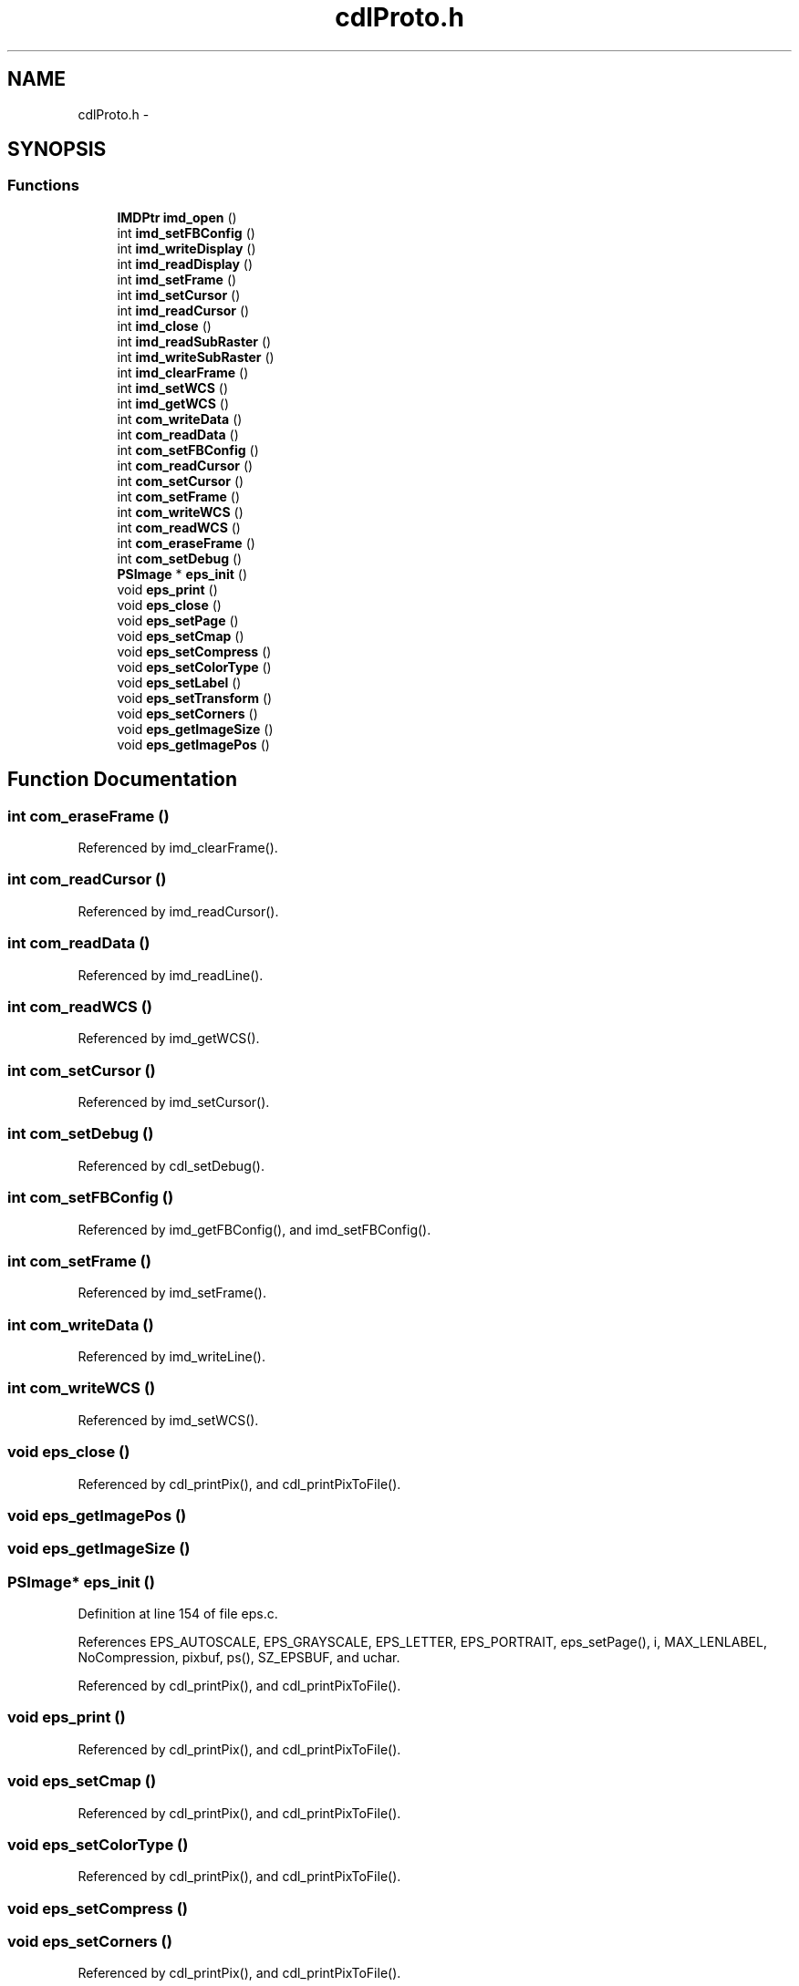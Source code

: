 .TH "cdlProto.h" 3 "23 Dec 2003" "imcat" \" -*- nroff -*-
.ad l
.nh
.SH NAME
cdlProto.h \- 
.SH SYNOPSIS
.br
.PP
.SS "Functions"

.in +1c
.ti -1c
.RI "\fBIMDPtr\fP \fBimd_open\fP ()"
.br
.ti -1c
.RI "int \fBimd_setFBConfig\fP ()"
.br
.ti -1c
.RI "int \fBimd_writeDisplay\fP ()"
.br
.ti -1c
.RI "int \fBimd_readDisplay\fP ()"
.br
.ti -1c
.RI "int \fBimd_setFrame\fP ()"
.br
.ti -1c
.RI "int \fBimd_setCursor\fP ()"
.br
.ti -1c
.RI "int \fBimd_readCursor\fP ()"
.br
.ti -1c
.RI "int \fBimd_close\fP ()"
.br
.ti -1c
.RI "int \fBimd_readSubRaster\fP ()"
.br
.ti -1c
.RI "int \fBimd_writeSubRaster\fP ()"
.br
.ti -1c
.RI "int \fBimd_clearFrame\fP ()"
.br
.ti -1c
.RI "int \fBimd_setWCS\fP ()"
.br
.ti -1c
.RI "int \fBimd_getWCS\fP ()"
.br
.ti -1c
.RI "int \fBcom_writeData\fP ()"
.br
.ti -1c
.RI "int \fBcom_readData\fP ()"
.br
.ti -1c
.RI "int \fBcom_setFBConfig\fP ()"
.br
.ti -1c
.RI "int \fBcom_readCursor\fP ()"
.br
.ti -1c
.RI "int \fBcom_setCursor\fP ()"
.br
.ti -1c
.RI "int \fBcom_setFrame\fP ()"
.br
.ti -1c
.RI "int \fBcom_writeWCS\fP ()"
.br
.ti -1c
.RI "int \fBcom_readWCS\fP ()"
.br
.ti -1c
.RI "int \fBcom_eraseFrame\fP ()"
.br
.ti -1c
.RI "int \fBcom_setDebug\fP ()"
.br
.ti -1c
.RI "\fBPSImage\fP * \fBeps_init\fP ()"
.br
.ti -1c
.RI "void \fBeps_print\fP ()"
.br
.ti -1c
.RI "void \fBeps_close\fP ()"
.br
.ti -1c
.RI "void \fBeps_setPage\fP ()"
.br
.ti -1c
.RI "void \fBeps_setCmap\fP ()"
.br
.ti -1c
.RI "void \fBeps_setCompress\fP ()"
.br
.ti -1c
.RI "void \fBeps_setColorType\fP ()"
.br
.ti -1c
.RI "void \fBeps_setLabel\fP ()"
.br
.ti -1c
.RI "void \fBeps_setTransform\fP ()"
.br
.ti -1c
.RI "void \fBeps_setCorners\fP ()"
.br
.ti -1c
.RI "void \fBeps_getImageSize\fP ()"
.br
.ti -1c
.RI "void \fBeps_getImagePos\fP ()"
.br
.in -1c
.SH "Function Documentation"
.PP 
.SS "int com_eraseFrame ()"
.PP
Referenced by imd_clearFrame().
.SS "int com_readCursor ()"
.PP
Referenced by imd_readCursor().
.SS "int com_readData ()"
.PP
Referenced by imd_readLine().
.SS "int com_readWCS ()"
.PP
Referenced by imd_getWCS().
.SS "int com_setCursor ()"
.PP
Referenced by imd_setCursor().
.SS "int com_setDebug ()"
.PP
Referenced by cdl_setDebug().
.SS "int com_setFBConfig ()"
.PP
Referenced by imd_getFBConfig(), and imd_setFBConfig().
.SS "int com_setFrame ()"
.PP
Referenced by imd_setFrame().
.SS "int com_writeData ()"
.PP
Referenced by imd_writeLine().
.SS "int com_writeWCS ()"
.PP
Referenced by imd_setWCS().
.SS "void eps_close ()"
.PP
Referenced by cdl_printPix(), and cdl_printPixToFile().
.SS "void eps_getImagePos ()"
.PP
.SS "void eps_getImageSize ()"
.PP
.SS "\fBPSImage\fP* eps_init ()"
.PP
Definition at line 154 of file eps.c.
.PP
References EPS_AUTOSCALE, EPS_GRAYSCALE, EPS_LETTER, EPS_PORTRAIT, eps_setPage(), i, MAX_LENLABEL, NoCompression, pixbuf, ps(), SZ_EPSBUF, and uchar.
.PP
Referenced by cdl_printPix(), and cdl_printPixToFile().
.SS "void eps_print ()"
.PP
Referenced by cdl_printPix(), and cdl_printPixToFile().
.SS "void eps_setCmap ()"
.PP
Referenced by cdl_printPix(), and cdl_printPixToFile().
.SS "void eps_setColorType ()"
.PP
Referenced by cdl_printPix(), and cdl_printPixToFile().
.SS "void eps_setCompress ()"
.PP
.SS "void eps_setCorners ()"
.PP
Referenced by cdl_printPix(), and cdl_printPixToFile().
.SS "void eps_setLabel ()"
.PP
Referenced by cdl_printPix(), and cdl_printPixToFile().
.SS "void eps_setPage ()"
.PP
Referenced by eps_init().
.SS "void eps_setTransform ()"
.PP
.SS "int imd_clearFrame ()"
.PP
Referenced by cdl_clearFrame(), and imd_displayImage().
.SS "int imd_close ()"
.PP
Referenced by cdl_close().
.SS "int imd_getWCS ()"
.PP
Referenced by cdl_getWCS().
.SS "\fBIMDPtr\fP imd_open ()"
.PP
Referenced by cdl_open().
.SS "int imd_readCursor ()"
.PP
Referenced by cdl_readCursor().
.SS "int imd_readDisplay ()"
.PP
.SS "int imd_readSubRaster ()"
.PP
Referenced by cdl_readSubRaster(), imd_readFrameBuffer(), and imd_readImage().
.SS "int imd_setCursor ()"
.PP
Referenced by cdl_setCursor().
.SS "int imd_setFBConfig ()"
.PP
Referenced by cdl_open(), cdl_setFBConfig(), and imd_displayImage().
.SS "int imd_setFrame ()"
.PP
Referenced by cdl_open(), cdl_setFrame(), and imd_displayImage().
.SS "int imd_setWCS ()"
.PP
Referenced by cdl_setWCS(), and imd_displayImage().
.SS "int imd_writeDisplay ()"
.PP
.SS "int imd_writeSubRaster ()"
.PP
Referenced by cdl_writeSubRaster().
.SH "Author"
.PP 
Generated automatically by Doxygen for imcat from the source code.
